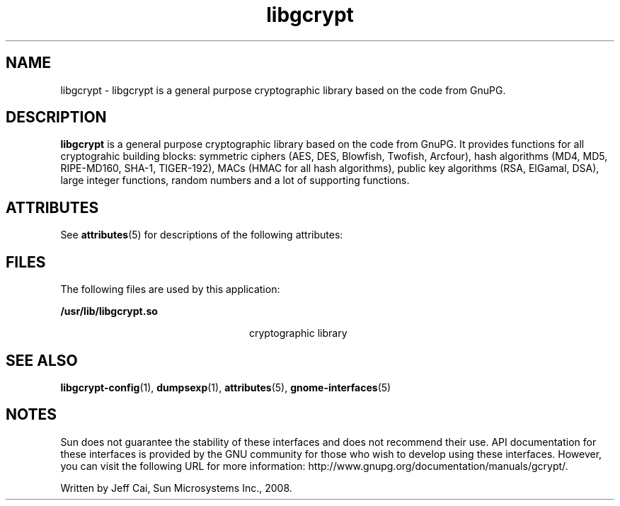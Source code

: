 '\" te
.TH libgcrypt 3 "28 Jul 2008" "SunOS 5.11" "C Library Functions"
.SH "NAME"
libgcrypt \- libgcrypt is a general purpose cryptographic library based on the code from GnuPG\&.
.SH "DESCRIPTION"
.PP
\fBlibgcrypt\fR is a general purpose cryptographic library based on the code from GnuPG\&. It provides functions for all cryptograhic building blocks: symmetric ciphers (AES, DES, Blowfish, Twofish, Arcfour), hash algorithms (MD4, MD5, RIPE-MD160, SHA-1, TIGER-192), MACs (HMAC for all hash algorithms), public key algorithms (RSA, ElGamal, DSA), large integer functions, random numbers and a lot of supporting functions\&.
.SH "ATTRIBUTES"
.PP
See \fBattributes\fR(5)
for descriptions of the following attributes:
.sp
.TS
tab() allbox;
cw(2.750000i)| cw(2.750000i)
lw(2.750000i)| lw(2.750000i).
ATTRIBUTE TYPEATTRIBUTE VALUE
Availabilitysystem/library/security/libgcrypt
Interface stabilityVolatile
.TE
.sp
.SH "FILES"
.PP
The following files are used by this application:
.sp
.ne 2
.mk
\fB\fB/usr/lib/libgcrypt\&.so\fR \fR
.in +24n
.rt
cryptographic library
.sp
.sp 1
.in -24n
.SH "SEE ALSO"
.PP
\fBlibgcrypt-config\fR(1),
\fBdumpsexp\fR(1),
\fBattributes\fR(5),
\fBgnome-interfaces\fR(5)
.SH "NOTES"
.PP
Sun does not guarantee the stability of these interfaces and does not recommend their use\&.  API documentation for these interfaces is provided by the GNU community for those who wish to develop using these interfaces\&. However, you can visit the following URL for more information: http://www\&.gnupg\&.org/documentation/manuals/gcrypt/\&.
.PP
Written by Jeff Cai, Sun Microsystems Inc\&., 2008\&.
...\" created by instant / solbook-to-man, Wed 18 Dec 2013, 18:59
...\" LSARC 2008/354 libgcrypt
